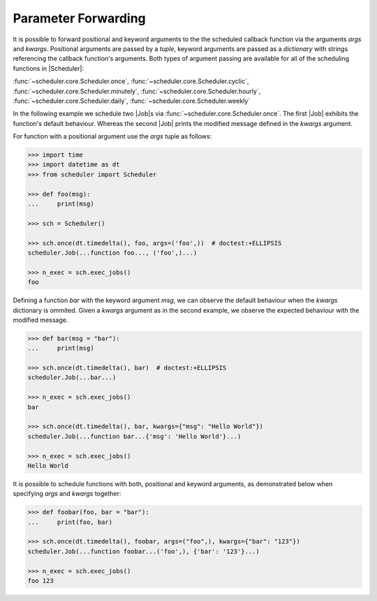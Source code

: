 Parameter Forwarding
====================

It is possible to forward positional and keyword arguments to the the scheduled callback function
via the arguments `args` and `kwargs`. Positional arguments are passed by a `tuple`, keyword
arguments are passed as a `dictionary` with strings referencing the callback function's
arguments.
Both types of argument passing are available for all of the scheduling functions in |Scheduler|:

:func:`~scheduler.core.Scheduler.once`,
:func:`~scheduler.core.Scheduler.cyclic`,
:func:`~scheduler.core.Scheduler.minutely`,
:func:`~scheduler.core.Scheduler.hourly`,
:func:`~scheduler.core.Scheduler.daily`,
:func:`~scheduler.core.Scheduler.weekly`

In the following example we schedule two |Job|\ s via
:func:`~scheduler.core.Scheduler.once`. The first |Job| exhibits the function's default behaviour.
Whereas the second |Job| prints the modified message defined in the `kwargs` argument.

For function with a positional argument use the `args` tuple as follows:

.. code-block:: pycon

    >>> import time
    >>> import datetime as dt
    >>> from scheduler import Scheduler

    >>> def foo(msg):
    ...     print(msg)

    >>> sch = Scheduler()

    >>> sch.once(dt.timedelta(), foo, args=('foo',))  # doctest:+ELLIPSIS
    scheduler.Job(...function foo..., ('foo',)...)

    >>> n_exec = sch.exec_jobs()
    foo

Defining a function `bar` with the keyword argument `msg`, we can observe the default behaviour
when the `kwargs` dictionary is ommited. Given a `kwargs` argument as in the second example, we
observe the expected behaviour with the modified message.

.. code-block:: pycon

    >>> def bar(msg = "bar"):
    ...     print(msg)

    >>> sch.once(dt.timedelta(), bar)  # doctest:+ELLIPSIS
    scheduler.Job(...bar...)

    >>> n_exec = sch.exec_jobs()
    bar

    >>> sch.once(dt.timedelta(), bar, kwargs={"msg": "Hello World"})
    scheduler.Job(...function bar...{'msg': 'Hello World'}...)

    >>> n_exec = sch.exec_jobs()
    Hello World

It is possible to schedule functions with both, positional and keyword arguments, as demonstrated
below when specifying `args` and `kwargs` together:

.. code-block:: pycon

    >>> def foobar(foo, bar = "bar"):
    ...     print(foo, bar)

    >>> sch.once(dt.timedelta(), foobar, args=("foo",), kwargs={"bar": "123"})
    scheduler.Job(...function foobar...('foo',), {'bar': '123'}...)

    >>> n_exec = sch.exec_jobs()
    foo 123
